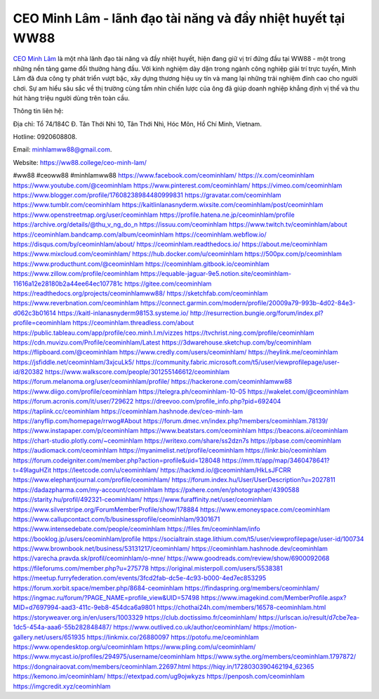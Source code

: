 CEO Minh Lâm - lãnh đạo tài năng và đầy nhiệt huyết tại WW88
===================================

`CEO Minh Lâm <https://ww88.college/ceo-minh-lam/>`_ là một nhà lãnh đạo tài năng và đầy nhiệt huyết, hiện đang giữ vị trí đứng đầu tại WW88 - một trong những nền tảng game đổi thưởng hàng đầu. Với kinh nghiệm dày dặn trong ngành công nghiệp giải trí trực tuyến, Minh Lâm đã đưa công ty phát triển vượt bậc, xây dựng thương hiệu uy tín và mang lại những trải nghiệm đỉnh cao cho người chơi. Sự am hiểu sâu sắc về thị trường cùng tầm nhìn chiến lược của ông đã giúp doanh nghiệp khẳng định vị thế và thu hút hàng triệu người dùng trên toàn cầu.

Thông tin liên hệ: 

Địa chỉ: Tổ 74/184C Đ. Tân Thới Nhì 10, Tân Thới Nhì, Hóc Môn, Hồ Chí Minh, Vietnam. 

Hotline: 0920608808. 

Email: minhlamww88@gmail.com. 

Website: https://ww88.college/ceo-minh-lam/ 

#ww88 #ceoww88 #minhlamww88
https://www.facebook.com/ceominhlam/
https://x.com/ceominhlam
https://www.youtube.com/@ceominhlam
https://www.pinterest.com/ceominhlam/
https://vimeo.com/ceominhlam
https://www.blogger.com/profile/17608238984480999831
https://gravatar.com/ceominhlam
https://www.tumblr.com/ceominhlam
https://kaitlinlanasnyderm.wixsite.com/ceominhlam/post/ceominhlam
https://www.openstreetmap.org/user/ceominhlam
https://profile.hatena.ne.jp/ceominhlam/profile
https://archive.org/details/@thu_v_ng_do_n
https://issuu.com/ceominhlam
https://www.twitch.tv/ceominhlam/about
https://ceominhlam.bandcamp.com/album/ceominhlam
https://ceominhlam.webflow.io/
https://disqus.com/by/ceominhlam/about/
https://ceominhlam.readthedocs.io/
https://about.me/ceominhlam
https://www.mixcloud.com/ceominhlam/
https://hub.docker.com/u/ceominhlam
https://500px.com/p/ceominhlam
https://www.producthunt.com/@ceominhlam
https://ceominhlam.gitbook.io/ceominhlam
https://www.zillow.com/profile/ceominhlam
https://equable-jaguar-9e5.notion.site/ceominhlam-11616a12e28180b2a44ee64ec107781c
https://gitee.com/ceominhlam
https://readthedocs.org/projects/ceominhlamww88/
https://sketchfab.com/ceominhlam
https://www.reverbnation.com/ceominhlam
https://connect.garmin.com/modern/profile/20009a79-993b-4d02-84e3-d062c3b01614
https://kaitl-inlanasnyderm98153.systeme.io/
http://resurrection.bungie.org/forum/index.pl?profile=ceominhlam
https://ceominhlam.threadless.com/about
https://public.tableau.com/app/profile/ceo.minh.l.m/vizzes
https://tvchrist.ning.com/profile/ceominhlam
https://cdn.muvizu.com/Profile/ceominhlam/Latest
https://3dwarehouse.sketchup.com/by/ceominhlam
https://flipboard.com/@ceominhlam
https://www.credly.com/users/ceominhlam/
https://heylink.me/ceominhlam
https://jsfiddle.net/ceominhlam/3xjcuLk5/
https://community.fabric.microsoft.com/t5/user/viewprofilepage/user-id/820382
https://www.walkscore.com/people/301255146612/ceominhlam
https://forum.melanoma.org/user/ceominhlam/profile/
https://hackerone.com/ceominhlamww88
https://www.diigo.com/profile/ceominhlam
https://telegra.ph/ceominhlam-10-05
https://wakelet.com/@ceominhlam
https://forum.acronis.com/it/user/729622
https://dreevoo.com/profile_info.php?pid=692404
https://taplink.cc/ceominhlam
https://ceominhlam.hashnode.dev/ceo-minh-lam
https://anyflip.com/homepage/rrwog#About
https://forum.dmec.vn/index.php?members/ceominhlam.78139/
https://www.instapaper.com/p/ceominhlam
https://www.beatstars.com/ceominhlam
https://beacons.ai/ceominhlam
https://chart-studio.plotly.com/~ceominhlam
https://writexo.com/share/ss2dzn7s
https://pbase.com/ceominhlam
https://audiomack.com/ceominhlam
https://myanimelist.net/profile/ceominhlam
https://linkr.bio/ceominhlam
https://forum.codeigniter.com/member.php?action=profile&uid=128048
https://mm.tt/app/map/3460478641?t=49laguHZit
https://leetcode.com/u/ceominhlam/
https://hackmd.io/@ceominhlam/HkLsJFCRR
https://www.elephantjournal.com/profile/ceominhlam/
https://forum.index.hu/User/UserDescription?u=2027811
https://dadazpharma.com/my-account/ceominhlam
https://pxhere.com/en/photographer/4390588
https://starity.hu/profil/492321-ceominhlam/
https://www.furaffinity.net/user/ceominhlam
https://www.silverstripe.org/ForumMemberProfile/show/178884
https://www.emoneyspace.com/ceominhlam
https://www.callupcontact.com/b/businessprofile/ceominhlam/9301671
https://www.intensedebate.com/people/ceominhlam
https://files.fm/ceominhlam/info
https://booklog.jp/users/ceominhlam/profile
https://socialtrain.stage.lithium.com/t5/user/viewprofilepage/user-id/100734
https://www.brownbook.net/business/53131217/ceominhlam/
https://ceominhlam.hashnode.dev/ceominhlam
https://varecha.pravda.sk/profil/ceominhlam/o-mne/
https://www.goodreads.com/review/show/6900092068
https://fileforums.com/member.php?u=275778
https://original.misterpoll.com/users/5538381
https://meetup.furryfederation.com/events/3fcd2fab-dc5e-4c93-b000-4ed7ec853295
https://forum.xorbit.space/member.php/8684-ceominhlam
https://findaspring.org/members/ceominhlam/
https://ingmac.ru/forum/?PAGE_NAME=profile_view&UID=57498
https://www.imagekind.com/MemberProfile.aspx?MID=d7697994-aad3-411c-9eb8-454dca6a9801
https://chothai24h.com/members/16578-ceominhlam.html
https://storyweaver.org.in/en/users/1003329
https://club.doctissimo.fr/ceominhlam/
https://urlscan.io/result/d7cbe7ea-1dc5-454a-aaa6-55b282848487/
https://www.outlived.co.uk/author/ceominhlam/
https://motion-gallery.net/users/651935
https://linkmix.co/26880097
https://potofu.me/ceominhlam
https://www.opendesktop.org/u/ceominhlam
https://www.pling.com/u/ceominhlam/
https://www.mycast.io/profiles/294975/username/ceominhlam
https://www.sythe.org/members/ceominhlam.1797872/
https://dongnairaovat.com/members/ceominhlam.22697.html
https://hiqy.in/1728030390462194_62365
https://kemono.im/ceominhlam/
https://etextpad.com/ug9ojwkyzs
https://penposh.com/ceominhlam
https://imgcredit.xyz/ceominhlam
